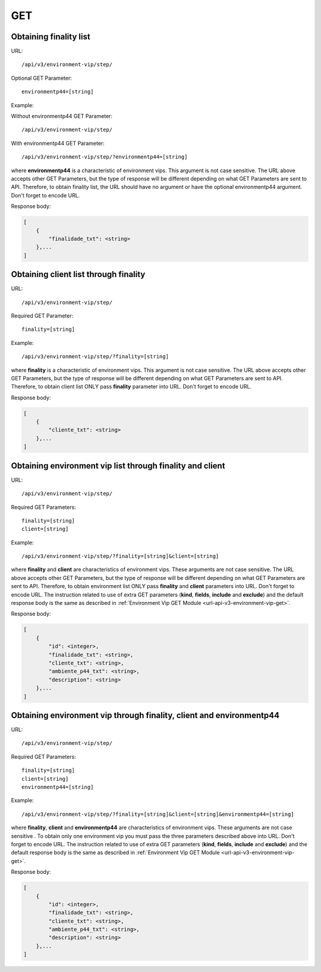 GET
###

Obtaining finality list
***********************

URL::

    /api/v3/environment-vip/step/

Optional GET Parameter::

    environmentp44=[string]

Example:

Without environmentp44 GET Parameter::

    /api/v3/environment-vip/step/

With environmentp44 GET Parameter::

    /api/v3/environment-vip/step/?environmentp44=[string]

where **environmentp44** is a characteristic of environment vips. This argument is not case sensitive. The URL above accepts other GET Parameters, but the type of response will be different depending on what GET Parameters are sent to API. Therefore, to obtain finality list, the URL should have no argument or have the optional environmentp44 argument. Don't forget to encode URL.

Response body:

.. code-block:: json

    [
        {
            "finalidade_txt": <string>
        },...
    ]


Obtaining client list through finality
**************************************

URL::

    /api/v3/environment-vip/step/

Required GET Parameter::

    finality=[string]

Example::

    /api/v3/environment-vip/step/?finality=[string]

where **finality** is a characteristic of environment vips. This argument is not case sensitive. The URL above accepts other GET Parameters, but the type of response will be different depending on what GET Parameters are sent to API. Therefore, to obtain client list ONLY pass **finality** parameter into URL. Don't forget to encode URL.

Response body:

.. code-block:: json

    [
        {
            "cliente_txt": <string>
        },...
    ]


Obtaining environment vip list through finality and client
**********************************************************

URL::

    /api/v3/environment-vip/step/

Required GET Parameters::

    finality=[string]
    client=[string]

Example::

    /api/v3/environment-vip/step/?finality=[string]&client=[string]

where **finality** and **client** are characteristics of environment vips. These arguments are not case sensitive. The URL above accepts other GET Parameters, but the type of response will be different depending on what GET Parameters are sent to API. Therefore, to obtain environment list ONLY pass **finality** and **client** parameters into URL. Don't forget to encode URL. The instruction related to use of extra GET parameters (**kind**, **fields**, **include** and **exclude**) and the default response body is the same as described in :ref:`Environment Vip GET Module <url-api-v3-environment-vip-get>`.

Response body:

.. code-block:: json

    [
        {
            "id": <integer>,
            "finalidade_txt": <string>,
            "cliente_txt": <string>,
            "ambiente_p44_txt": <string>,
            "description": <string>
        },...
    ]

Obtaining environment vip through finality, client and environmentp44
*********************************************************************

URL::

    /api/v3/environment-vip/step/

Required GET Parameters::

    finality=[string]
    client=[string]
    environmentp44=[string]

Example::

    /api/v3/environment-vip/step/?finality=[string]&client=[string]&environmentp44=[string]

where **finality**, **client** and **environmentp44** are characteristics of environment vips. These arguments are not case sensitive . To obtain only one environment vip you must pass the three parameters described above into URL. Don't forget to encode URL. The instruction related to use of extra GET parameters (**kind**, **fields**, **include** and **exclude**) and the default response body is the same as described in :ref:`Environment Vip GET Module <url-api-v3-environment-vip-get>`.

Response body:

.. code-block:: json

    [
        {
            "id": <integer>,
            "finalidade_txt": <string>,
            "cliente_txt": <string>,
            "ambiente_p44_txt": <string>,
            "description": <string>
        },...
    ]





